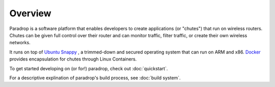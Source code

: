Overview
====================================

Paradrop is a software platform that enables developers to create applications (or "chutes") that run on wireless routers. Chutes can be given full control over their router and can monitor traffic, filter traffic, or create their own wireless networks. 

It runs on top of `Ubuntu Snappy <https://developer.ubuntu.com/en/snappy/>`_ , a trimmed-down and secured operating system that can run on ARM and x86. `Docker <https://www.docker.com/>`_ provides encapsulation for chutes through Linux Containers.

To get started developing on (or for!) paradrop, check out :doc:`quickstart`. 

For a descriptive explination of paradrop's build process, see :doc:`build system`. 